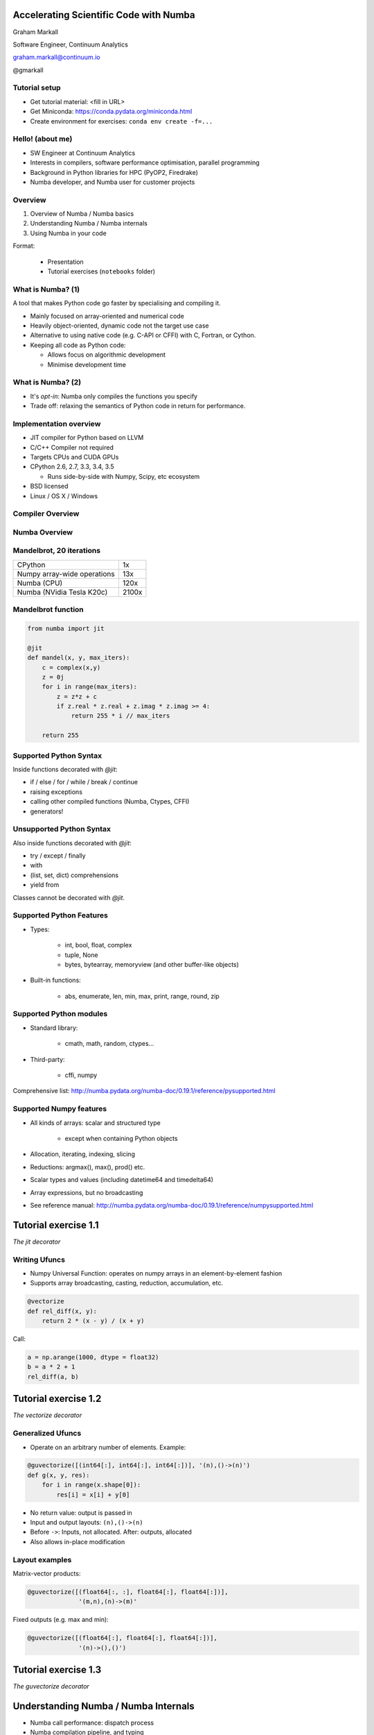 
.. Accelerating Scientific Code with Numba slides file, created by
   hieroglyph-quickstart on Wed Jun 10 17:01:26 2015.


Accelerating Scientific Code with Numba
=======================================

Graham Markall

Software Engineer, Continuum Analytics

graham.markall@continuum.io

@gmarkall


Tutorial setup
--------------

- Get tutorial material: <fill in URL>
- Get Miniconda: https://conda.pydata.org/miniconda.html
- Create environment for exercises: ``conda env create -f=...``


Hello! (about me)
-----------------

- SW Engineer at Continuum Analytics
- Interests in compilers, software performance optimisation, parallel programming
- Background in Python libraries for HPC (PyOP2, Firedrake)
- Numba developer, and Numba user for customer projects


Overview
--------

1. Overview of Numba / Numba basics
2. Understanding Numba / Numba internals
3. Using Numba in your code

Format:

   - Presentation
   - Tutorial exercises (``notebooks`` folder)


What is Numba? (1)
------------------

A tool that makes Python code go faster by specialising and compiling it.

* Mainly focused on array-oriented and numerical code
* Heavily object-oriented, dynamic code not the target use case
* Alternative to using native code (e.g. C-API or CFFI) with C, Fortran, or
  Cython.
* Keeping all code as Python code:

  - Allows focus on algorithmic development
  - Minimise development time

What is Numba? (2)
------------------

* It's *opt-in*: Numba only compiles the functions you specify
* Trade off: relaxing the semantics of Python code in return for performance.


Implementation overview
-----------------------

* JIT compiler for Python based on LLVM
* C/C++ Compiler not required
* Targets CPUs and CUDA GPUs
* CPython 2.6, 2.7, 3.3, 3.4, 3.5

  - Runs side-by-side with Numpy, Scipy, etc ecosystem

* BSD licensed
* Linux / OS X / Windows


Compiler Overview
-----------------

.. image:: /_static/compiler.png


Numba Overview
--------------

.. image:: /_static/numbacompiler.png


Mandelbrot, 20 iterations
-------------------------

============================= =====
CPython                       1x
Numpy array-wide operations   13x
Numba (CPU)                   120x
Numba (NVidia Tesla K20c)     2100x
============================= =====

.. image:: /_static/mandel.png


Mandelbrot function
-------------------

.. code-block:: python

    from numba import jit

    @jit
    def mandel(x, y, max_iters):
        c = complex(x,y)
        z = 0j
        for i in range(max_iters):
            z = z*z + c
            if z.real * z.real + z.imag * z.imag >= 4:
                return 255 * i // max_iters

        return 255


Supported Python Syntax
-----------------------

Inside functions decorated with `@jit`:

* if / else / for / while / break / continue
* raising exceptions
* calling other compiled functions (Numba, Ctypes, CFFI)
* generators!


Unsupported Python Syntax
-------------------------

Also inside functions decorated with `@jit`:

* try / except / finally
* with
* (list, set, dict) comprehensions
* yield from

Classes cannot be decorated with `@jit`.


Supported Python Features
-------------------------

* Types:

    - int, bool, float, complex
    - tuple, None
    - bytes, bytearray, memoryview (and other buffer-like objects)

* Built-in functions:

    - abs, enumerate, len, min, max, print, range, round, zip


Supported Python modules
------------------------

* Standard library:

    - cmath, math, random, ctypes...

* Third-party:

    - cffi, numpy

Comprehensive list: http://numba.pydata.org/numba-doc/0.19.1/reference/pysupported.html


Supported Numpy features
------------------------

* All kinds of arrays: scalar and structured type

    - except when containing Python objects

* Allocation, iterating, indexing, slicing
* Reductions: argmax(), max(), prod() etc.
* Scalar types and values (including datetime64 and timedelta64)
* Array expressions, but no broadcasting
* See reference manual: http://numba.pydata.org/numba-doc/0.19.1/reference/numpysupported.html


Tutorial exercise 1.1
=====================

`The jit decorator`


Writing Ufuncs
--------------

* Numpy Universal Function: operates on numpy arrays in an element-by-element fashion
* Supports array broadcasting, casting, reduction, accumulation, etc.

.. code:: python

    @vectorize
    def rel_diff(x, y):
        return 2 * (x - y) / (x + y)

Call:

.. code:: python

    a = np.arange(1000, dtype = float32)
    b = a * 2 + 1
    rel_diff(a, b)


Tutorial exercise 1.2
=====================

`The vectorize decorator`


Generalized Ufuncs
------------------

* Operate on an arbitrary number of elements. Example:

.. code:: python

    @guvectorize([(int64[:], int64[:], int64[:])], '(n),()->(n)')
    def g(x, y, res):
        for i in range(x.shape[0]):
            res[i] = x[i] + y[0]

* No return value: output is passed in
* Input and output layouts: ``(n),()->(n)``
* Before ``->``: Inputs, not allocated. After: outputs, allocated
* Also allows in-place modification


Layout examples
---------------

Matrix-vector products:

.. code:: python

    @guvectorize([(float64[:, :], float64[:], float64[:])],
                  '(m,n),(n)->(m)'

Fixed outputs (e.g. max and min):

.. code:: python

    @guvectorize([(float64[:], float64[:], float64[:])],
                  '(n)->(),()')


Tutorial exercise 1.3
=====================

`The guvectorize decorator`


Understanding Numba / Numba Internals
=====================================

* Numba call performance: dispatch process
* Numba compilation pipeline, and typing
* Nopython mode, object mode, and loop lifting


Dispatch overhead
-----------------

.. code-block:: python

    @jit
    def add(a, b):
        return a + b

    def add_python(a, b):
        return a + b

.. code-block:: python

    >>> %timeit add(1, 2)
    10000000 loops, best of 3: 163 ns per loop

    >>> %timeit add_python(1, 2)
    10000000 loops, best of 3: 85.3 ns per loop


Dispatch process
----------------

Calling a ``@jit`` function:

1. Lookup types of arguments
2. Do any compiled versions match the types of these arguments?

  a. Yes: retrieve the compiled code from the cache
  b. No: compile a new specialisation

3. Marshal arguments to native code
4. Call the native code function
5. Marshal the native return value to a Python value


Compilation pipeline
--------------------

.. image:: /_static/archi2.png
    :width: 400


Type Inference
--------------

* Native code is statically typed, Python is not
* Numba has to determine types by propagating type information
* Uses: mappings of input to output types, and the data flow graph

.. code-block:: python

    def f(a, b):   # a:= float32, b:= float32
        c = a + b  # c:= float32
        return c   # return := float32


Type Unification
----------------

Example typing 1:

.. code-block:: python

    def select(a, b, c):  # a := float32, b := float32, c := bool
        if c:
            ret = a       # ret := float32
        else:
            ret = b       # ret := float32
        return ret       # return := {float32, float32}
                          #           => float32


Type Unification
----------------

Example typing 2:

.. code-block:: python

    def select(a, b, c):  # a := tuple(int32, int32), b := float32,
                          # c := bool
        if c:
            ret = a       # ret := tuple(int32, int32)
        else:
            ret = b       # ret := float32
        return ret       # return := {tuple(int32, int32), float32}
                          #           => XXX

Unification error
-----------------

.. code-block:: none

    numba.typeinfer.TypingError: Failed at nopython (nopython frontend)
    Var 'q1mq0t' unified to object:
        q1mq0t := {array(float64, 1d, C), float64}


.. code-block:: python

    if cond:
        q1mq0t = 6.0
    else:
        q1mq0t = np.zeros(10)

* Treating a variable as an array in one place and a scalar in another


Tutorial Exercise 2.1
=====================

`Inspection`

Interpreting Type Errors
------------------------

.. code-block:: none

    numba.typeinfer.TypingError: Failed at nopython (nopython frontend)
    Undeclared getitem(float64, int64)

.. code-block:: python

    a = 10.0
    a[0] = 2.0

* Tried to do `var[i]` where var is a float64, not an array of float64.
* Often happens due to confusion with array dimensions/scalars


Interpreting lowering errors
----------------------------

* Sometimes Numba produces weird errors if things slip through front-end checking
* This one is because broadcasting is not supported:

.. code-block:: none

    numba.lowering.LoweringError: Failed at nopython (nopython mode backend)
    Internal error:
    ValueError: '$0.22' is not a valid parameter name
    File "blackscholes.py", line 34

Try commenting out code until the error goes away to figure out the source.

Broadcasting/slicing error
--------------------------

Possibly due to an operation on two different sliced/broadcasted arrays:

.. code-block:: none

    raise LoweringError(msg, inst.loc)
    numba.lowering.LoweringError: Failed at nopython (nopython mode backend)
    Internal error:
    NotImplementedError: Don't know how to allocate array with layout 'A'.
    File "is_distance_solution.py", line 34


.. code-block:: none

    numba.typeinfer.TypingError: Failed at nopython (nopython frontend)
    Internal error at <numba.typeinfer.CallConstrain object at 0x7f1b3d9762e8>:
    Don't know how to create implicit output array with 'A' layout.
    File "pairwise.py", line 22


Treating array like a scalar
----------------------------

Another one, this time trying to check truth of an array:

.. code-block:: none

    Internal error:
    NotImplementedError: ('is_true', <llvmlite.ir.instructions.LoadInstr object at 0x7f2c311ff860>, array(bool, 1d, C))
    File "blackscholes_tutorial.py", line 26
    File "blackscholes_tutorial.py", line 45


Modes of compilation
--------------------

* *Nopython mode*: fastest mode, which all the restrictions apply to
* *Object mode*: supports all functions and types, but not much speedup
* For nopython mode:
  - Must be able to determine all types
  - All types and functions used must be supported
* Force nopython mode with `@jit(nopython=True)`

Tutorial exercise 2.2
=====================

`Compilation modes`


Loop lifting
------------

* In object mode, Numba attempts to extract loops and compile them in nopython mode.
* Good for functions bookended by nopython-unsupported code.

.. code-block:: python

    @jit
    def sum_strings(arr):
        intarr = np.empty(len(arr), dtype=np.int32)
        for i in range(len(arr)):
            intarr[i] = int(arr[i])
        sum = 0

        # Lifted loop
        for i in range(len(intarr)):
            sum += intarr[i]

         return sum


Tutorial Exercise 2.3
=====================

`Loop Lifting`


Example codes
-------------

* They all have timing and testing.
* Set up so you can modify one of its implementations to try and use Numba and go fast
* Some taken from examples, some found on the internet

    - see references in source

* Example solutions in the same folder

Tips 1 - General Approach
-------------------------

* Start off with just jitting it and see if it runs
* Use `numba --annotate-html` to see what Numba sees
* Start adding `nopython=True` to your innermost functions
* Try to fix each function and then move on

    - Need to make sure all inputs, outputs, are Numba-compatible types
    - No lists, dicts, etc

* Don't forget to assess performance at each state


Tips 2 - Don't Specify Types
----------------------------

* In the past Numba required you to specify types explicitly.
* Don't specify types unless absolutely necessary.
* Lots of examples on the web like this:

.. code-block:: python

    @jit(float64(float64, float64))
    def add(a, b):
        return a + b

* :code:`float64(float64, float64)` *probably unnecessary*!


Tips 3 - Optimisations
----------------------

.. code-block:: python

    for i in range(len(X)):
        Y[i] = sin(X[i])
    for i in range(len(Y)):
        Z[i] = Y[i] * Y[i]

1. Loop fusion:

.. code-block:: python

    for i in range(len(X)):
        Y[i] = sin(X[i])
        Z[i] = Y[i] * Y[i]

2. Array contraction:

.. code-block:: python

    for i in range(len(X)):
        Y = sin(X[i])
        Z[i] = Y * Y


Tips 4 - Debugging
------------------

* Numba is a bit like C - no bounds checking.
* Out of bounds writes can cause very odd behaviour!
* Set the env var `NUMBA_DISABLE_JIT=1` to disable compilation
* Then, Python checks may highlight problems


Example Optimisation Time
=========================

* Pick an example or some of your own code
* Use Numba to go as fast as possible


Profiling
---------

* Profiling is important
* You should only modify functions that take a significant amount of CPU time
* use cProfile then line_profiler


Nogil
-----

* N-core scalability by releasing the Global Interpreter Lock:

.. code-block:: python

    @numba.jit(nogil=True)
    def my_function(x, y, z):
        ...

* No protection from race conditions!
* Tip: use concurrent.futures.ThreadPoolExecutor on Python 3
* See `examples/nogil.py` in the Numba distribution


Future of Numba
---------------

Short- to medium-term roadmap:

- Python 3.5 support (already in Numba channel)
- Numpy 1.10 support (matmul ``@`` operator)
- ARMv7 support (Raspberry Pi 2)
- Parallel ufunc compilation (multicore CPUs and GPUs)
  ``@vectorize(target='cuda')``
- Jitting classes - struct-like objects with methods attached
- On-disk caching (minimise startup time)
- (Further in the future) distribution of compiled code (end user need not
  install Numba)


Blog posts
----------

* http://stephanhoyer.com/2015/04/09/numba-vs-cython-how-to-choose/
* http://matthewrocklin.com/blog/work/2015/02/28/Ising/
* http://nbviewer.ipython.org/gist/ketch/ae87a94f4ef0793d5d52


More info / contributing
------------------------

Repos, documentation, mailing list:

* https://github.com/numba/numba
* https://github.com/ContinuumIO/numbapro-examples
* http://numba.pydata.org/doc.html
* Numba-users mailing list

Commercial support: sales@continuum.io

* Consulting, enhancements, support for new architectures


Post-tutorial
-------------

* I will be around for the whole weekend, come and find me!

* Feedback survey: <put url in>


Unused Slides
=============

Inspecting compiled code
------------------------

* `inspect_types()`
* `inspect_llvm()`
* `inspect_asm()`
* Command line tool: `numba --annotate-html`

    - shows types and loop lifting



